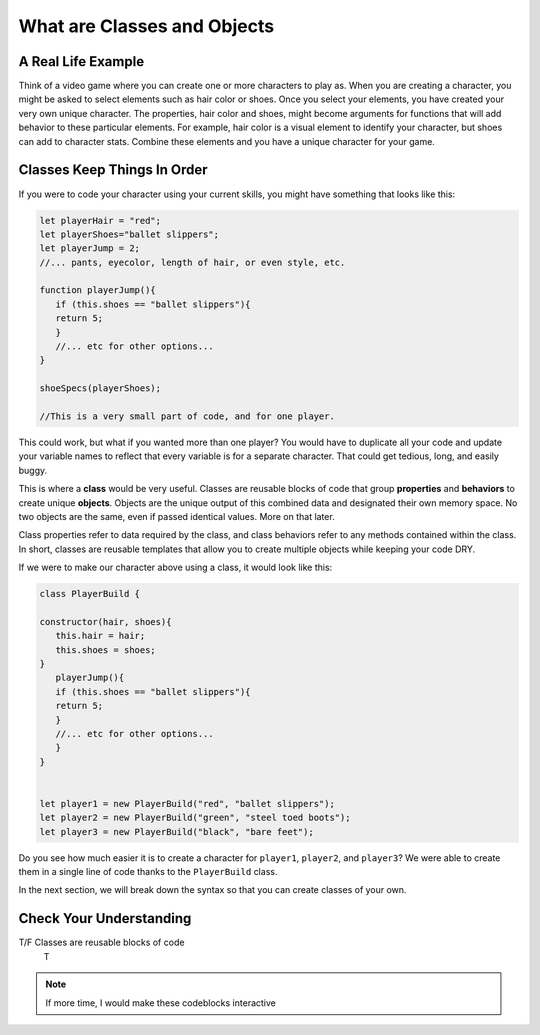 What are Classes and Objects
============================

.. index:: ! class, ! object

A Real Life Example
-------------------

Think of a video game where you can create one or more characters to play as.
When you are creating a character, you might be asked to select elements such as hair color or shoes.
Once you select your elements, you have created your very own unique character.
The properties, hair color and shoes, might become arguments for functions that will add behavior to these particular elements.
For example, hair color is a visual element to identify your character, 
but shoes can add to character stats.
Combine these elements and you have a unique character for your game.



Classes Keep Things In Order
----------------------------

If you were to code your character using your current skills, you might have something that looks like this:

.. sourcecode:: js

   let playerHair = "red";
   let playerShoes="ballet slippers";
   let playerJump = 2;
   //... pants, eyecolor, length of hair, or even style, etc.

   function playerJump(){
      if (this.shoes == "ballet slippers"){
      return 5;
      }
      //... etc for other options...
   }

   shoeSpecs(playerShoes);

   //This is a very small part of code, and for one player.  


This could work, but what if you wanted more than one player?  
You would have to duplicate all your code and update your variable names to reflect that every variable is for a separate character.
That could get tedious, long, and easily buggy.

This is where a **class** would be very useful.  
Classes are reusable blocks of code that group **properties** and **behaviors** to create unique **objects**.
Objects are the unique output of this combined data and designated their own memory space. 
No two objects are the same, even if passed identical values.  More on that later.

Class properties refer to data required by the class, and class behaviors refer to any methods contained within the class. 
In short, classes are reusable templates that allow you to create multiple objects while keeping your code DRY.

If we were to make our character above using a class, it would look like this:

.. sourcecode:: js

   class PlayerBuild {

   constructor(hair, shoes){
      this.hair = hair;
      this.shoes = shoes;
   }
      playerJump(){
      if (this.shoes == "ballet slippers"){
      return 5;
      }
      //... etc for other options...
      }
   }


   let player1 = new PlayerBuild("red", "ballet slippers");
   let player2 = new PlayerBuild("green", "steel toed boots");
   let player3 = new PlayerBuild("black", "bare feet");


Do you see how much easier it is to create a character for ``player1``, ``player2``, and ``player3``?
We were able to create them in a single line of code thanks to the ``PlayerBuild`` class.


In the next section, we will break down the syntax so that you can create classes of your own.


Check Your Understanding
------------------------

T/F Classes are reusable blocks of code 
   T


.. admonition:: Note

   If more time, I would make these codeblocks interactive


